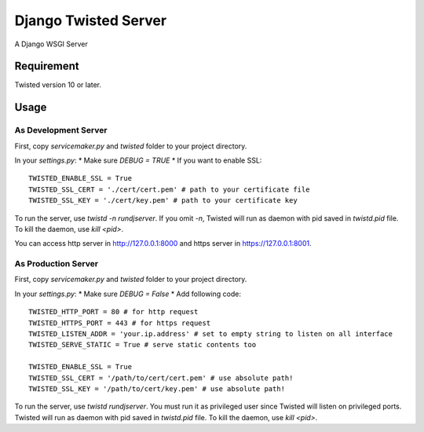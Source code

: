 =====================
Django Twisted Server
=====================

A Django WSGI Server

Requirement
===========
Twisted version 10 or later.

Usage
=====

As Development Server
---------------------

First, copy `servicemaker.py` and `twisted` folder to your project directory.

In your `settings.py`:
* Make sure `DEBUG = TRUE`
* If you want to enable SSL::

    TWISTED_ENABLE_SSL = True
    TWISTED_SSL_CERT = './cert/cert.pem' # path to your certificate file
    TWISTED_SSL_KEY = './cert/key.pem' # path to your certificate key

To run the server, use `twistd -n rundjserver`. If you omit `-n`,
Twisted will run as daemon with pid saved in `twistd.pid` file.
To kill the daemon, use `kill <pid>`.

You can access http server in http://127.0.0.1:8000 and https server in
https://127.0.0.1:8001.

As Production Server
---------------------

First, copy `servicemaker.py` and `twisted` folder to your project directory.

In your `settings.py`:
* Make sure `DEBUG = False`
* Add following code::

    TWISTED_HTTP_PORT = 80 # for http request
    TWISTED_HTTPS_PORT = 443 # for https request
    TWISTED_LISTEN_ADDR = 'your.ip.address' # set to empty string to listen on all interface
    TWISTED_SERVE_STATIC = True # serve static contents too
    
    TWISTED_ENABLE_SSL = True
    TWISTED_SSL_CERT = '/path/to/cert/cert.pem' # use absolute path!
    TWISTED_SSL_KEY = '/path/to/cert/key.pem' # use absolute path!

To run the server, use `twistd rundjserver`. You must run it as privileged user
since Twisted will listen on privileged ports.
Twisted will run as daemon with pid saved in `twistd.pid` file.
To kill the daemon, use `kill <pid>`.
